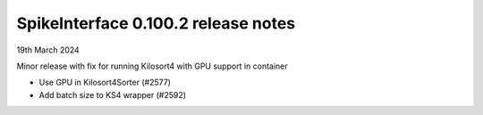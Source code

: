 .. _release0.100.2:

SpikeInterface 0.100.2 release notes
------------------------------------

19th March 2024

Minor release with fix for running Kilosort4 with GPU support in container

* Use GPU in Kilosort4Sorter (#2577)
* Add batch size to KS4 wrapper (#2592)
